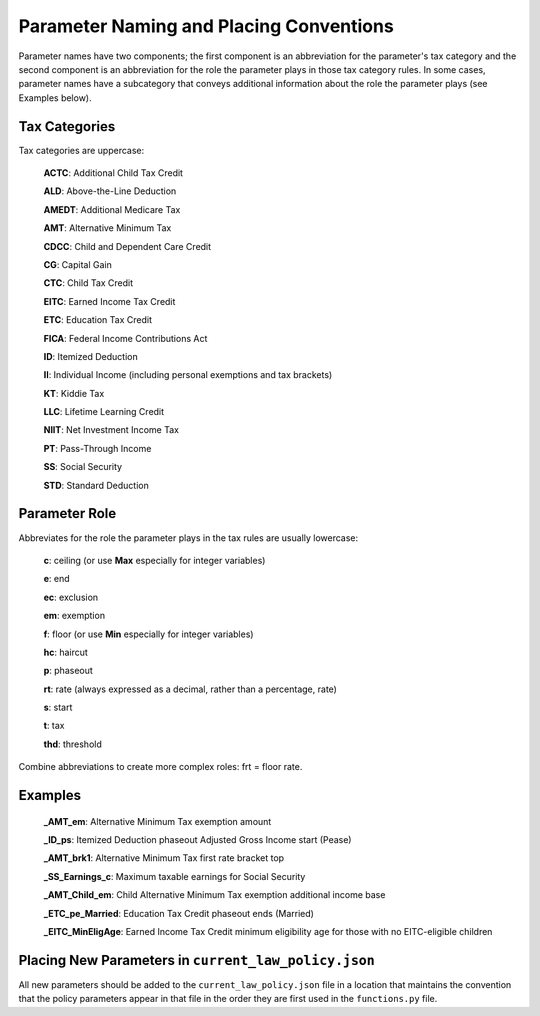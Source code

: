 Parameter Naming and Placing Conventions
========================================

Parameter names have two components; the first component is an
abbreviation for the parameter's tax category and the second component
is an abbreviation for the role the parameter plays in those tax
category rules. In some cases, parameter names have a subcategory that
conveys additional information about the role the parameter plays (see
Examples below).

Tax Categories
--------------

Tax categories are uppercase:

   **ACTC**: Additional Child Tax Credit

   **ALD**: Above-the-Line Deduction

   **AMEDT**: Additional Medicare Tax

   **AMT**: Alternative Minimum Tax

   **CDCC**: Child and Dependent Care Credit

   **CG**: Capital Gain

   **CTC**: Child Tax Credit

   **EITC**: Earned Income Tax Credit

   **ETC**: Education Tax Credit

   **FICA**: Federal Income Contributions Act

   **ID**: Itemized Deduction

   **II**: Individual Income (including personal exemptions and tax brackets)

   **KT**: Kiddie Tax

   **LLC**: Lifetime Learning Credit

   **NIIT**: Net Investment Income Tax

   **PT**: Pass-Through Income

   **SS**: Social Security

   **STD**: Standard Deduction

Parameter Role
--------------

Abbreviates for the role the parameter plays in the tax rules are
usually lowercase:

   **c**: ceiling (or use **Max** especially for integer variables)

   **e**: end

   **ec**: exclusion

   **em**: exemption

   **f**: floor (or use **Min** especially for integer variables)

   **hc**: haircut

   **p**: phaseout

   **rt**: rate (always expressed as a decimal, rather than a percentage, rate)

   **s**: start

   **t**: tax

   **thd**: threshold

Combine abbreviations to create more complex roles: frt = floor rate.

Examples
--------

   **_AMT_em**: Alternative Minimum Tax exemption amount

   **_ID_ps**: Itemized Deduction phaseout Adjusted Gross Income start (Pease)

   **_AMT_brk1**: Alternative Minimum Tax first rate bracket top

   **_SS_Earnings_c**: Maximum taxable earnings for Social Security

   **_AMT_Child_em**: Child Alternative Minimum Tax exemption
   additional income base

   **_ETC_pe_Married**: Education Tax Credit phaseout ends (Married)

   **_EITC_MinEligAge**: Earned Income Tax Credit minimum eligibility
   age for those with no EITC-eligible children

Placing New Parameters in ``current_law_policy.json``
-----------------------------------------------------

All new parameters should be added to the ``current_law_policy.json``
file in a location that maintains the convention that the policy
parameters appear in that file in the order they are first used in the
``functions.py`` file.
